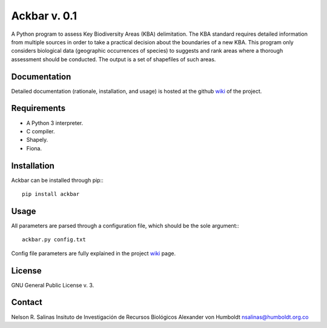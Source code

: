 #############
Ackbar v. 0.1
#############

A Python program to assess Key Biodiversity Areas (KBA) delimitation.
The KBA standard requires detailed information from multiple sources in order
to take a practical decision about the boundaries of a new KBA.
This program only considers biological data (geographic occurrences of species) 
to suggests and rank areas where a thorough assessment should be conducted.
The output is a set of shapefiles of such areas. 

*************
Documentation
*************

Detailed documentation (rationale, installation, and usage) is hosted at the 
github `wiki <https://github.com/nrsalinas/ackbar/wiki>`_ of the project.

*************
Requirements
*************

- A Python 3 interpreter.
- C compiler.
- Shapely.
- Fiona.

*************
Installation
*************

Ackbar can be installed through pip:::

	pip install ackbar

*****
Usage
*****

All parameters are parsed through a configuration file, which should be the sole
argument:::

	ackbar.py config.txt

Config file parameters are fully explained in the project 
`wiki <https://github.com/nrsalinas/ackbar/wiki>`_ page.

*******
License
*******

GNU General Public License v. 3.

*******
Contact
*******

Nelson R. Salinas
Insituto de Investigación de Recursos Biológicos Alexander von Humboldt
nsalinas@humboldt.org.co   
